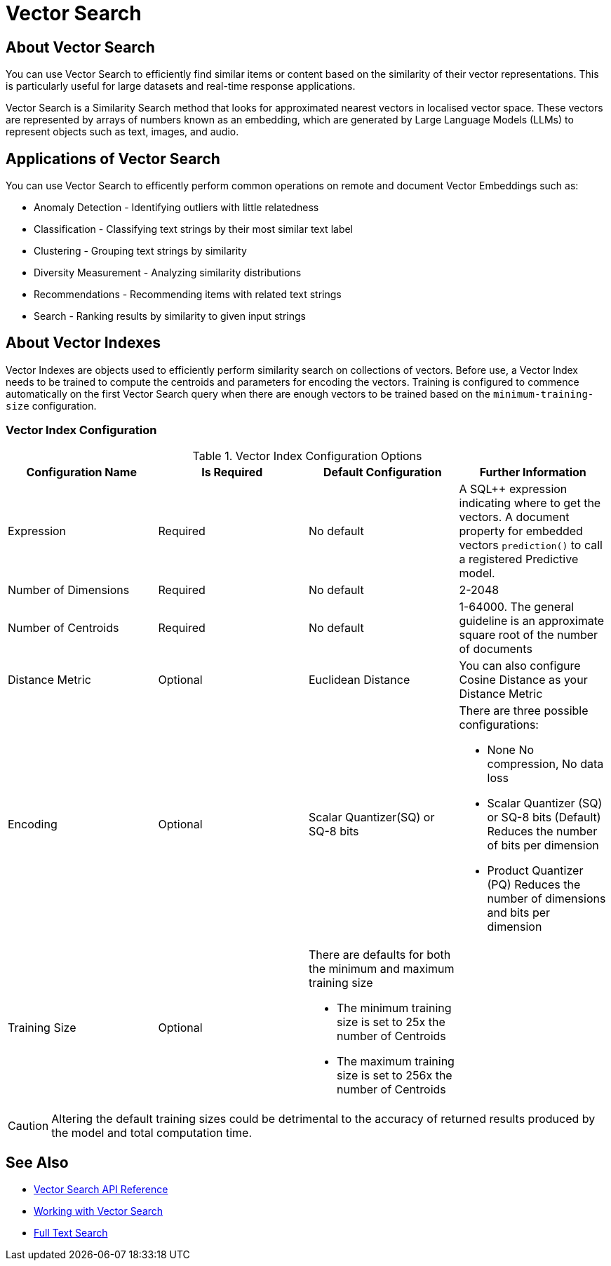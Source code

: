 = Vector Search
:page-status: Beta
:page-edition: Enterprise
:page-aliases: 
ifdef::show_edition[:page-edition: {release}]
ifdef::prerelease[:page-status: {prerelease}]
:page-role:
:description: Use Vector Search for AI applications.
:keywords: edge AI api swift ios macos apple vector search generative

== About Vector Search

You can use Vector Search to efficiently find similar items or content based on the similarity of their vector representations. 
This is particularly useful for large datasets and real-time response applications.

Vector Search is a Similarity Search method that looks for approximated nearest vectors in localised vector space. 
These vectors are represented by arrays of numbers known as an embedding, which are generated by Large Language Models (LLMs) to represent objects such as text, images, and audio. 

== Applications of Vector Search

You can use Vector Search to efficently perform common operations on remote and document Vector Embeddings such as:

* Anomaly Detection - Identifying outliers with little relatedness

* Classification - Classifying text strings by their most similar text label

* Clustering - Grouping text strings by similarity

* Diversity Measurement - Analyzing similarity distributions

* Recommendations - Recommending items with related text strings

* Search - Ranking results by similarity to given input strings

== About Vector Indexes

Vector Indexes are objects used to efficiently perform similarity search on collections of vectors.
Before use, a Vector Index needs to be trained to compute the centroids and parameters for encoding the vectors. 
Training is configured to commence automatically on the first Vector Search query when there are enough vectors to be trained based on the `minimum-training-size` configuration.

=== Vector Index Configuration

.Vector Index Configuration Options
[cols ="4*"]
|===
|Configuration Name |Is Required |Default Configuration |Further Information

|Expression
|Required
|No default
| A SQL++ expression indicating where to get the vectors. 
A document property for embedded vectors
`prediction()` to call a registered Predictive model.
|Number of Dimensions
|Required
|No default
|2-2048
|Number of Centroids
|Required
|No default
|1-64000. The general guideline is an approximate square root of the number of documents
|Distance Metric
|Optional
|Euclidean Distance
|You can also configure Cosine Distance as your Distance Metric
|Encoding
|Optional
| Scalar Quantizer(SQ) or SQ-8 bits
a|There are three possible configurations:

* None
No compression, No data loss
* Scalar Quantizer (SQ) or SQ-8 bits (Default)
Reduces the number of bits per dimension 
* Product Quantizer (PQ)
Reduces the number of dimensions and bits per dimension

|Training Size
|Optional
a|There are defaults for both the minimum and maximum training size

* The minimum training size is set to 25x the number of Centroids

* The maximum training size is set to 256x the number of Centroids
|

|===

CAUTION: Altering the default training sizes could be detrimental to the accuracy of returned results produced by the model and total computation time.

== See Also

* xref:swift:vector-search-api-reference.adoc[Vector Search API Reference]

* xref:swift:working-with-vector-search.adoc[Working with Vector Search]

* xref:swift:fts.adoc[Full Text Search]